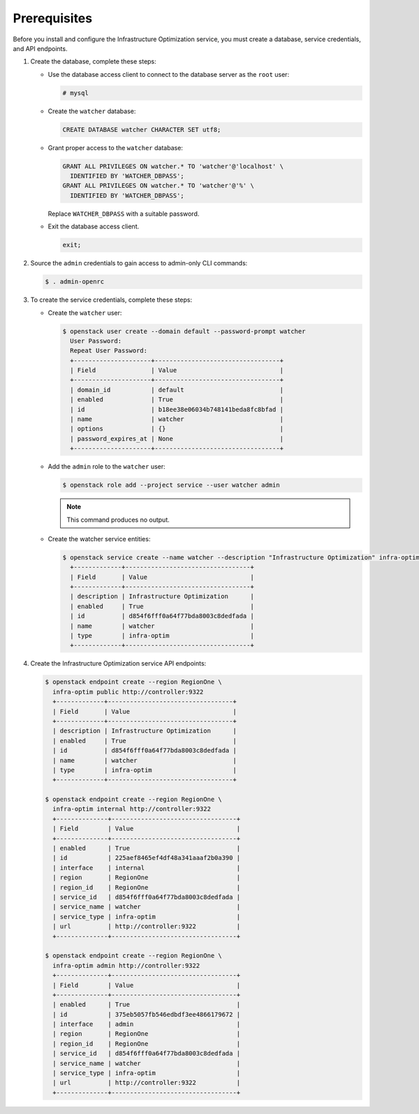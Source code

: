 Prerequisites
-------------

Before you install and configure the Infrastructure Optimization service,
you must create a database, service credentials, and API endpoints.

1. Create the database, complete these steps:

   * Use the database access client to connect to the database
     server as the ``root`` user:

     .. code-block:: console

        # mysql

   * Create the ``watcher`` database:

     .. code-block:: console

        CREATE DATABASE watcher CHARACTER SET utf8;

   * Grant proper access to the ``watcher`` database:

     .. code-block:: console

        GRANT ALL PRIVILEGES ON watcher.* TO 'watcher'@'localhost' \
          IDENTIFIED BY 'WATCHER_DBPASS';
        GRANT ALL PRIVILEGES ON watcher.* TO 'watcher'@'%' \
          IDENTIFIED BY 'WATCHER_DBPASS';

     Replace ``WATCHER_DBPASS`` with a suitable password.

   * Exit the database access client.

     .. code-block:: console

        exit;

2. Source the ``admin`` credentials to gain access to
   admin-only CLI commands:

   .. code-block:: console

      $ . admin-openrc

3. To create the service credentials, complete these steps:

   * Create the ``watcher`` user:

     .. code-block:: console

        $ openstack user create --domain default --password-prompt watcher
          User Password:
          Repeat User Password:
          +---------------------+----------------------------------+
          | Field               | Value                            |
          +---------------------+----------------------------------+
          | domain_id           | default                          |
          | enabled             | True                             |
          | id                  | b18ee38e06034b748141beda8fc8bfad |
          | name                | watcher                          |
          | options             | {}                               |
          | password_expires_at | None                             |
          +---------------------+----------------------------------+


   * Add the ``admin`` role to the ``watcher`` user:

     .. code-block:: console

        $ openstack role add --project service --user watcher admin

     .. note::

        This command produces no output.

   * Create the watcher service entities:

     .. code-block:: console

        $ openstack service create --name watcher --description "Infrastructure Optimization" infra-optim
          +-------------+----------------------------------+
          | Field       | Value                            |
          +-------------+----------------------------------+
          | description | Infrastructure Optimization      |
          | enabled     | True                             |
          | id          | d854f6fff0a64f77bda8003c8dedfada |
          | name        | watcher                          |
          | type        | infra-optim                      |
          +-------------+----------------------------------+


4. Create the Infrastructure Optimization service API endpoints:

   .. code-block:: console

      $ openstack endpoint create --region RegionOne \
        infra-optim public http://controller:9322
        +-------------+----------------------------------+
        | Field       | Value                            |
        +-------------+----------------------------------+
        | description | Infrastructure Optimization      |
        | enabled     | True                             |
        | id          | d854f6fff0a64f77bda8003c8dedfada |
        | name        | watcher                          |
        | type        | infra-optim                      |
        +-------------+----------------------------------+

      $ openstack endpoint create --region RegionOne \
        infra-optim internal http://controller:9322
        +--------------+----------------------------------+
        | Field        | Value                            |
        +--------------+----------------------------------+
        | enabled      | True                             |
        | id           | 225aef8465ef4df48a341aaaf2b0a390 |
        | interface    | internal                         |
        | region       | RegionOne                        |
        | region_id    | RegionOne                        |
        | service_id   | d854f6fff0a64f77bda8003c8dedfada |
        | service_name | watcher                          |
        | service_type | infra-optim                      |
        | url          | http://controller:9322           |
        +--------------+----------------------------------+

      $ openstack endpoint create --region RegionOne \
        infra-optim admin http://controller:9322
        +--------------+----------------------------------+
        | Field        | Value                            |
        +--------------+----------------------------------+
        | enabled      | True                             |
        | id           | 375eb5057fb546edbdf3ee4866179672 |
        | interface    | admin                            |
        | region       | RegionOne                        |
        | region_id    | RegionOne                        |
        | service_id   | d854f6fff0a64f77bda8003c8dedfada |
        | service_name | watcher                          |
        | service_type | infra-optim                      |
        | url          | http://controller:9322           |
        +--------------+----------------------------------+
